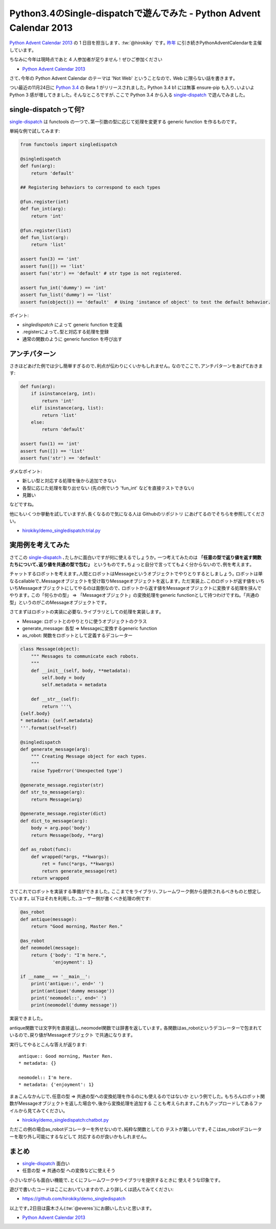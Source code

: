 Python3.4のSingle-dispatchで遊んでみた - Python Advent Calendar 2013
=================================================================================

`Python Advent Calendar 2013 <http://www.adventar.org/calendars/166>`_ の 1 日目を担当します､ :tw:`@hirokiky` です｡
`昨年 <http://connpass.com/event/1439/>`_ に引き続きPythonAdventCalendarを主催しています｡

ちなみに今年は現時点であと 4 人参加者が足りません！ぜひご参加ください

* `Python Advent Calendar 2013 <http://www.adventar.org/calendars/166>`_

さて､今年の Python Advent Calendar のテーマは 'Not Web' ということなので､
Web に限らない話を書きます｡

つい最近の11月24日に `Python 3.4 <http://www.python.org/download/releases/3.4.0/>`_
の Beta 1 がリリースされました｡
Python 3.4 b1 には無事 ensure-pip も入り､いよいよ Python 3 感が増してきました｡
そんなところですが､ここで Python 3.4 から入る single-dispatch_ で遊んでみました｡

single-dispatchって何?
----------------------------
single-dispatch_ は functools の一つで､第一引数の型に応じて処理を変更する
generic function を作るものです｡

単純な例で試してみます:

.. code-block:: python

    from functools import singledispatch
    
    @singledispatch
    def fun(arg):
        return 'default'
    
    ## Registering behaviors to correspond to each types
    
    @fun.register(int)
    def fun_int(arg):
        return 'int'
    
    @fun.register(list)
    def fun_list(arg):
        return 'list'

    assert fun(3) == 'int'
    assert fun([]) == 'list'
    assert fun('str') == 'default' # str type is not registered.

    assert fun_int('dummy') == 'int'
    assert fun_list('dummy') == 'list'
    assert fun(object()) == 'default'  # Using 'instance of object' to test the default behavior.
        

ポイント:

* `singledispatch` によって generic function を定義
* .registerによって､型と対応する処理を登録
* 通常の関数のように generic function を呼び出す

アンチパターン
----------------------

さきほどあげた例では少し簡単すぎるので､利点が伝わりにくいかもしれません｡
なのでここで､アンチパターンをあげておきます:

.. code-block:: python

    def fun(arg):
        if isinstance(arg, int):
            return 'int'
        elif isinstance(arg, list):
            return 'list'
        else:
            return 'default'
    
    assert fun(1) == 'int'
    assert fun([]) == 'list'
    assert fun('str') == 'default'

ダメなポイント:

* 新しい型と対応する処理を後から追加できない
* 各型に応じた処理を取り出せない
  (先の例でいう 'fun_int' などを直接テストできない)
* 見難い

などですね｡

他にもいくつか挙動を試していますが､長くなるので気になる人は
Githubのリポジトリ にあげてるのでそちらを参照してください｡

* `hirokiky/demo_singledispatch:trial.py <https://github.com/hirokiky/demo_singledispatch/blob/master/trial.py>`_

実用例を考えてみた
-------------------------

さてこの single-dispatch_ ､たしかに面白いですが何に使えるでしょうか｡
一つ考えてみたのは **「任意の型で返り値を返す関数たちについて､返り値を共通の型で包む」** というものです｡ちょっと自分で言っててもよく分からないので､例を考えます｡

チャットするロボットを考えます｡人間とロボットはMessageというオブジェクトでやりとりするとしましょう｡
ロボットは単なるcallableで､Messageオブジェクトを受け取りMessageオブジェクトを返します｡
ただ実装上､このロボットが返す値をいちいちMessageオブジェクトにしてやるのは面倒なので､
ロボットから返す値をMessageオブジェクトに変換する処理を挟んでやります｡
この「何らかの型」 => 「Messageオブジェクト」の変換処理をgeneric functionとして持つわけですね｡「共通の型」というのがこのMessageオブジェクトです｡

さてまずはロボットの実装に必要な､ライブラリとしての処理を実装します｡

* Message: ロボットとのやりとりに使うオブジェクトのクラス
* generate_message: 各型 => Messageに変換するgeneric function
* as_robot: 関数をロボットとして定義するデコレーター

.. code-block:: python

    class Message(object):
        """ Messages to communicate each robots.
        """
        def __init__(self, body, **metadata):
            self.body = body
            self.metadata = metadata
    
        def __str__(self):
            return '''\
    {self.body}
    * metadata: {self.metadata}
    '''.format(self=self)
    
    @singledispatch
    def generate_message(arg):
        """ Creating Message object for each types.
        """
        raise TypeError('Unexpected type')
    
    @generate_message.register(str)
    def str_to_message(arg):
        return Message(arg)
    
    @generate_message.register(dict)
    def dict_to_message(arg):
        body = arg.pop('body')
        return Message(body, **arg)
    
    def as_robot(func):
        def wrapped(*args, **kwargs):
            ret = func(*args, **kwargs)
            return generate_message(ret)
        return wrapped


さてこれでロボットを実装する準備ができました｡
ここまでをライブラリ､フレームワーク側から提供されるべきものと想定しています｡
以下はそれを利用した､ユーザー側が書くべき処理の例です:

.. code-block:: python

    @as_robot
    def antique(message):
        return "Good morning, Master Ren."
    
    @as_robot
    def neomodel(message):
        return {'body': "I'm here.",
                'enjoyment': 1}
    
    if __name__ == '__main__':
        print('antique::', end=' ')
        print(antique('dummy message'))
        print('neomodel::', end=' ')
        print(neomodel('dummy message'))


実装できました｡

antique関数では文字列を直接返し､neomodel関数では辞書を返しています｡
各関数はas_robotというデコレーターで包まれているので､戻り値がMessageオブジェクト
で共通になります｡

実行してやるとこんな答えが返ります::

    antique:: Good morning, Master Ren.
    * metadata: {}

    neomodel:: I'm here.
    * metadata: {'enjoyment': 1}

まぁこんなかんじで､任意の型 => 共通の型への変換処理を作るのにも使えるのではないか
という例でした｡
もちろんロボット関数がMessageオブジェクトを返した場合や､後から変換処理を追加する
ことも考えられます｡これもアップロードしてあるファイルから見てみてください｡

* `hirokiky/demo_singledispatch:chatbot.py <https://github.com/hirokiky/demo_singledispatch/blob/master/chatbot.py>`_ 

ただこの例の場合as_robotデコレーターを外せないので､純粋な関数としての
テストが難しいです｡そこはas_robotデコレーターを取り外し可能にするなどして
対応するのが良いかもしれません｡

まとめ
-----------

* single-dispatch_ 面白い
* 任意の型 => 共通の型 への変換などに使えそう

小さいながらも面白い機能で､とくにフレームワークやライブラリを提供するときに
使えそうな印象です｡

遊びで書いたコードはここにおいていますので､より詳しくは読んでみてください:

* https://github.com/hirokiky/demo_singledispatch


以上です｡2日目は露木さん(:tw:`@everes`)にお願いしたいと思います｡

* `Python Advent Calendar 2013 <http://www.adventar.org/calendars/166>`_

.. _single-dispatch: http://www.python.org/dev/peps/pep-0443/

.. author:: default
.. categories:: none
.. tags:: python,pythonadventcalendar,single-dispatch
.. comments::
